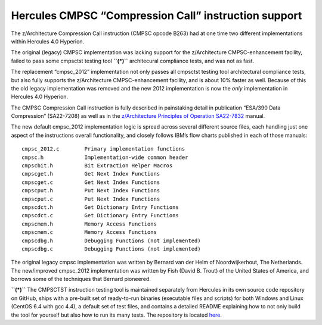Hercules CMPSC “Compression Call” instruction support
=====================================================

The z/Architecture Compression Call instruction (CMPSC opcode B263) had
at one time two different implementations within Hercules 4.0 Hyperion.

The original (legacy) CMPSC implementation was lacking support for the
z/Architecture CMPSC-enhancement facility, failed to pass some cmpsctst
testing tool **``(*)``** architecural compliance tests, and was not as
fast.

The replacement “cmpsc_2012” implementation not only passes all cmpsctst
testing tool architectural compliance tests, but also fully supports the
z/Architecture CMPSC-enhancement facility, and is about 10% faster as
well. Because of this the old legacy implementation was removed and the
new 2012 implementation is now the *only* implementation in Hercules 4.0
Hyperion.

The CMPSC Compression Call instruction is fully described in painstaking
detail in publication “ESA/390 Data Compression” (SA22-7208) as well as
in the `z/Architecture Principles of Operation
SA22-7832 <http://publibfi.boulder.ibm.com/epubs/pdf/dz9zr011.pdf>`__
manual.

The new default cmpsc_2012 implementation logic is spread across several
different source files, each handling just one aspect of the
instructions overall functionality, and closely follows IBM’s flow
charts published in each of those manuals:

::

     cmpsc_2012.c        Primary implementation functions
     cmpsc.h             Implementation-wide common header
     cmpscbit.h          Bit Extraction Helper Macros
     cmpscget.h          Get Next Index Functions
     cmpscget.c          Get Next Index Functions
     cmpscput.h          Put Next Index Functions
     cmpscput.c          Put Next Index Functions
     cmpscdct.h          Get Dictionary Entry Functions
     cmpscdct.c          Get Dictionary Entry Functions
     cmpscmem.h          Memory Access Functions
     cmpscmem.c          Memory Access Functions
     cmpscdbg.h          Debugging Functions (not implemented)
     cmpscdbg.c          Debugging Functions (not implemented)

The original legacy cmpsc implementation was written by Bernard van der
Helm of Noordwijkerhout, The Netherlands. The new/improved cmpsc_2012
implementation was written by Fish (David B. Trout) of the United States
of America, and borrows some of the techniques that Bernard pioneered.

**``(*)``** The CMPSCTST instruction testing tool is maintained
separately from Hercules in its own source code repository on GitHub,
ships with a pre-built set of ready-to-run binaries (executable files
and scripts) for both Windows and Linux (CentOS 6.4 with gcc 4.4), a
default set of test files, and contains a detailed README explaining how
to not only build the tool for yourself but also how to run its many
tests. The repository is located
`here <https://github.com/Fish-Git/cmpsctst>`__.
